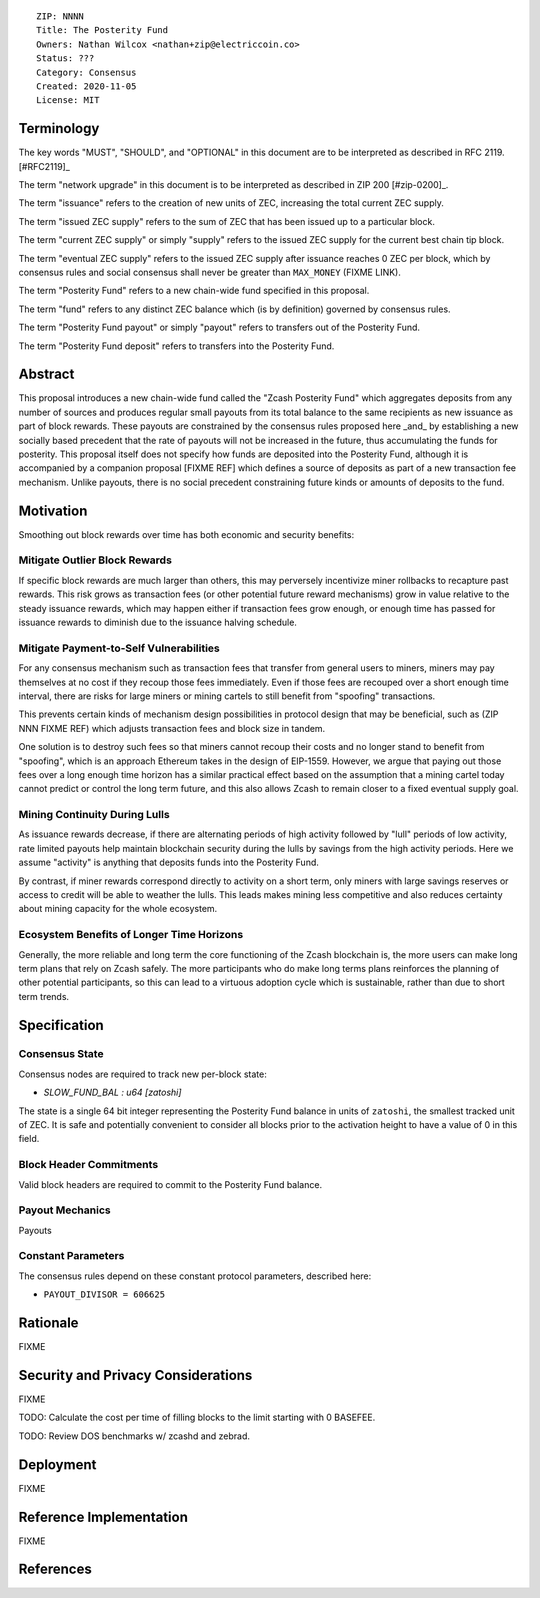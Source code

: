 ::

  ZIP: NNNN
  Title: The Posterity Fund
  Owners: Nathan Wilcox <nathan+zip@electriccoin.co>
  Status: ???
  Category: Consensus
  Created: 2020-11-05
  License: MIT


Terminology
===========

The key words "MUST", "SHOULD", and "OPTIONAL" in this document are to be interpreted
as described in RFC 2119. [#RFC2119]_

The term "network upgrade" in this document is to be interpreted as described in ZIP 200
[#zip-0200]_.

The term "issuance" refers to the creation of new units of ZEC, increasing the total current ZEC supply.

The term "issued ZEC supply" refers to the sum of ZEC that has been issued up to a particular block.

The term "current ZEC supply" or simply "supply" refers to the issued ZEC supply for the current best chain tip block.

The term "eventual ZEC supply" refers to the issued ZEC supply after issuance reaches 0 ZEC per block, which by consensus rules and social consensus shall never be greater than ``MAX_MONEY`` (FIXME LINK).

The term "Posterity Fund" refers to a new chain-wide fund specified in this proposal.

The term "fund" refers to any distinct ZEC balance which (is by definition) governed by consensus rules.

The term "Posterity Fund payout" or simply "payout" refers to transfers out of the Posterity Fund.

The term "Posterity Fund deposit" refers to transfers into the Posterity Fund.


Abstract
========

This proposal introduces a new chain-wide fund called the "Zcash Posterity Fund" which aggregates deposits from any number of sources and produces regular small payouts from its total balance to the same recipients as new issuance as part of block rewards. These payouts are constrained by the consensus rules proposed here _and_ by establishing a new socially based precedent that the rate of payouts will not be increased in the future, thus accumulating the funds for posterity. This proposal itself does not specify how funds are deposited into the Posterity Fund, although it is accompanied by a companion proposal [FIXME REF] which defines a source of deposits as part of a new transaction fee mechanism. Unlike payouts, there is no social precedent constraining future kinds or amounts of deposits to the fund.

Motivation
==========

Smoothing out block rewards over time has both economic and security benefits:

Mitigate Outlier Block Rewards
------------------------------

If specific block rewards are much larger than others, this may perversely incentivize miner rollbacks to recapture past rewards. This risk grows as transaction fees (or other potential future reward mechanisms) grow in value relative to the steady issuance rewards, which may happen either if transaction fees grow enough, or enough time has passed for issuance rewards to diminish due to the issuance halving schedule.

Mitigate Payment-to-Self Vulnerabilities
----------------------------------------

For any consensus mechanism such as transaction fees that transfer from general users to miners, miners may pay themselves at no cost if they recoup those fees immediately. Even if those fees are recouped over a short enough time interval, there are risks for large miners or mining cartels to still benefit from "spoofing" transactions.

This prevents certain kinds of mechanism design possibilities in protocol design that may be beneficial, such as (ZIP NNN FIXME REF) which adjusts transaction fees and block size in tandem.

One solution is to destroy such fees so that miners cannot recoup their costs and no longer stand to benefit from "spoofing", which is an approach Ethereum takes in the design of EIP-1559. However, we argue that paying out those fees over a long enough time horizon has a similar practical effect based on the assumption that a mining cartel today cannot predict or control the long term future, and this also allows Zcash to remain closer to a fixed eventual supply goal.

Mining Continuity During Lulls
------------------------------

As issuance rewards decrease, if there are alternating periods of high activity followed by "lull" periods of low activity, rate limited payouts help maintain blockchain security during the lulls by savings from the high activity periods. Here we assume "activity" is anything that deposits funds into the Posterity Fund.

By contrast, if miner rewards correspond directly to activity on a short term, only miners with large savings reserves or access to credit will be able to weather the lulls. This leads makes mining less competitive and also reduces certainty about mining capacity for the whole ecosystem.

Ecosystem Benefits of Longer Time Horizons
------------------------------------------

Generally, the more reliable and long term the core functioning of the Zcash blockchain is, the more users can make long term plans that rely on Zcash safely. The more participants who do make long terms plans reinforces the planning of other potential participants, so this can lead to a virtuous adoption cycle which is sustainable, rather than due to short term trends.

Specification
=============


Consensus State
---------------

Consensus nodes are required to track new per-block state:

- `SLOW_FUND_BAL : u64 [zatoshi]`

The state is a single 64 bit integer representing the Posterity Fund balance in units of ``zatoshi``, the smallest tracked unit of ZEC. It is safe and potentially convenient to consider all blocks prior to the activation height to have a value of 0 in this field.

.. design_rationale:: 

Block Header Commitments
------------------------

Valid block headers are required to commit to the Posterity Fund balance.

.. FIXME:: Look up the arbitrary block state commitment mechanics and plug in appropriately.

Payout Mechanics
----------------

Payouts

Constant Parameters
-------------------

The consensus rules depend on these constant protocol parameters, described here:

- ``PAYOUT_DIVISOR = 606625``

Rationale
=========

FIXME

Security and Privacy Considerations
===================================

FIXME

TODO: Calculate the cost per time of filling blocks to the limit starting with 0 BASEFEE.

TODO: Review DOS benchmarks w/ zcashd and zebrad.

Deployment
==========

FIXME

Reference Implementation
========================

FIXME

References
==========
